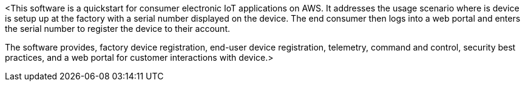 // Replace the content in <>
// Briefly describe the software. Use consistent and clear branding. 
// Include the benefits of using the software on AWS, and provide details on usage scenarios.

<This software is a quickstart for consumer electronic IoT applications on AWS.
It addresses the usage scenario where is device is setup up at the factory with a serial number displayed on the device.
The end consumer then logs into a web portal and enters the serial number to register the device to their account.

The software provides, factory device registration, end-user device registration, telemetry, command and control, security best practices, and a web portal for customer interactions with device.>
